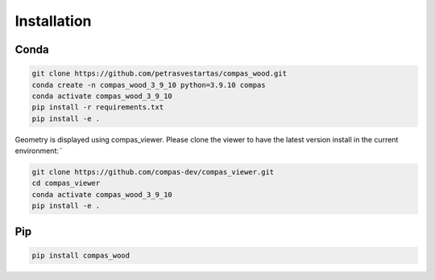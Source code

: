 ********************************************************************************
Installation
********************************************************************************

Conda
=====

.. code-block:: bash

    git clone https://github.com/petrasvestartas/compas_wood.git
    conda create -n compas_wood_3_9_10 python=3.9.10 compas
    conda activate compas_wood_3_9_10
    pip install -r requirements.txt
    pip install -e .


Geometry is displayed using compas_viewer. Please clone the viewer to have the latest version install in the current environment:¨


.. code-block:: bash

    git clone https://github.com/compas-dev/compas_viewer.git
    cd compas_viewer
    conda activate compas_wood_3_9_10
    pip install -e .


Pip
===
.. code-block:: bash

    pip install compas_wood
